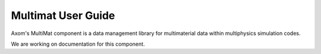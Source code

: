 .. ## Copyright (c) 2017-2021, Lawrence Livermore National Security, LLC and
.. ## other Axom Project Developers. See the top-level LICENSE file for details.
.. ##
.. ## SPDX-License-Identifier: (BSD-3-Clause)

Multimat User Guide
====================

Axom's MultiMat component is a data management library for multimaterial data
within multiphysics simulation codes. 

We are working on documentation for this component. 